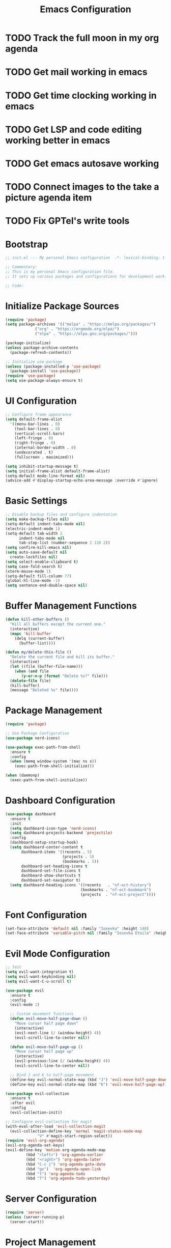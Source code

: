 #+TITLE: Emacs Configuration
#+PROPERTY: header-args:emacs-lisp :tangle init.el :results none

* TODO Track the full moon in my org agenda
:LOGBOOK:
CLOCK: [2025-03-02 Sun 19:34]--[2025-03-02 Sun 21:49] =>  2:15
:END:
* TODO Get mail working in emacs
* TODO Get time clocking working in emacs
* TODO Get LSP and code editing working better in emacs
* TODO Get emacs autosave working
* TODO Connect images to the take a picture agenda item 
* TODO Fix GPTel's write tools

* Bootstrap
#+begin_src emacs-lisp
  ;; init.el --- My personal Emacs configuration  -*- lexical-binding: t -*-

  ;; Commentary:
  ;; This is my personal Emacs configuration file.
  ;; It sets up various packages and configurations for development work.

  ;; Code:
#+end_src

* Initialize Package Sources
#+begin_src emacs-lisp
  (require 'package)
  (setq package-archives '(("melpa" . "https://melpa.org/packages/")
			   ("org" . "https://orgmode.org/elpa/")
			   ("elpa" . "https://elpa.gnu.org/packages/")))

  (package-initialize)
  (unless package-archive-contents
    (package-refresh-contents))

  ;; Initialize use-package
  (unless (package-installed-p 'use-package)
    (package-install 'use-package))
  (require 'use-package)
  (setq use-package-always-ensure t)
#+end_src

* UI Configuration

#+begin_src emacs-lisp
  ;; Configure frame appearance
  (setq default-frame-alist
	'((menu-bar-lines . 0)
	  (tool-bar-lines . 0)
	  (vertical-scroll-bars)
	  (left-fringe . 0)
	  (right-fringe . 0)
	  (internal-border-width . 0)
	  (undecorated . t)
	  (fullscreen . maximized)))

  (setq inhibit-startup-message t)
  (setq initial-frame-alist default-frame-alist)
  (setq-default mode-line-format nil)
  (advice-add #'display-startup-echo-area-message :override #'ignore)
#+end_src

* Basic Settings
#+begin_src emacs-lisp
  ;; Disable backup files and configure indentation
  (setq make-backup-files nil)
  (setq-default indent-tabs-mode nil)
  (electric-indent-mode 1)
  (setq-default tab-width 2
		indent-tabs-mode nil
		tab-stop-list (number-sequence 2 120 2))
  (setq confirm-kill-emacs nil)
  (setq auto-save-default nil
	create-lockfiles nil)
  (setq select-enable-clipboard t)
  (setq case-fold-search t)
  (xterm-mouse-mode 1)
  (setq-default fill-column 77)
  (global-hl-line-mode -1)
  (setq sentence-end-double-space nil)
#+end_src

* Buffer Management Functions
#+begin_src emacs-lisp
  (defun kill-other-buffers ()
    "Kill all buffers except the current one."
    (interactive)
    (mapc 'kill-buffer
	  (delq (current-buffer)
		(buffer-list))))

  (defun my/delete-this-file ()
    "Delete the current file and kill its buffer."
    (interactive)
    (let ((file (buffer-file-name)))
      (when (and file
		 (y-or-n-p (format "Delete %s?" file)))
	(delete-file file)
	(kill-buffer)
	(message "Deleted %s" file))))
#+end_src

* Package Management
#+begin_src emacs-lisp
  (require 'package)

  ;; Use Package Configuration
  (use-package nerd-icons)

  (use-package exec-path-from-shell
    :ensure t
    :config
    (when (memq window-system '(mac ns x))
      (exec-path-from-shell-initialize)))

  (when (daemonp)
    (exec-path-from-shell-initialize))
#+end_src

* Dashboard Configuration
#+begin_src emacs-lisp
  (use-package dashboard
    :ensure t
    :init
    (setq dashboard-icon-type 'nerd-icons)
    (setq dashboard-projects-backend 'projectile)
    :config
    (dashboard-setup-startup-hook)
    (setq dashboard-center-content t
         dashboard-items '((recents . 5)
                           (projects . 5)
                           (bookmarks . 5))
         dashboard-set-heading-icons t
         dashboard-set-file-icons t
         dashboard-show-shortcuts t
         dashboard-set-navigator t)
    (setq dashboard-heading-icons '((recents   . "nf-oct-history")
                                   (bookmarks . "nf-oct-bookmark")
                                   (projects  . "nf-oct-project"))))
#+end_src

* Font Configuration
#+begin_src emacs-lisp
  (set-face-attribute 'default nil :family "Iosevka" :height 140)
  (set-face-attribute 'variable-pitch nil :family "Iosevka Etoile" :height 100)
#+end_src

* Evil Mode Configuration
#+begin_src emacs-lisp
  ;; Test
  (setq evil-want-integration t)
  (setq evil-want-keybinding nil)
  (setq evil-want-C-u-scroll t)

  (use-package evil
    :ensure t
    :config
    (evil-mode 1)

    ;; Custom movement functions
    (defun evil-move-half-page-down ()
      "Move cursor half page down"
      (interactive)
      (evil-next-line (/ (window-height) 4))
      (evil-scroll-line-to-center nil))

    (defun evil-move-half-page-up ()
      "Move cursor half page up"
      (interactive)
      (evil-previous-line (/ (window-height) 4))
      (evil-scroll-line-to-center nil))

    ;; Bind J and K to half-page movement
    (define-key evil-normal-state-map (kbd "J") 'evil-move-half-page-down)
    (define-key evil-normal-state-map (kbd "K") 'evil-move-half-page-up))

  (use-package evil-collection
    :ensure t
    :after evil
    :config
    (evil-collection-init))

  ;; Configure evil-collection for magit
  (with-eval-after-load 'evil-collection-magit
    (evil-collection-define-key 'normal 'magit-status-mode-map
				"V" #'magit-start-region-select))
  (require 'evil-org-agenda)
  (evil-org-agenda-set-keys)
  (evil-define-key 'motion org-agenda-mode-map
		   (kbd "<left>") 'org-agenda-earlier
		   (kbd "<right>") 'org-agenda-later
		   (kbd "C-c j") 'org-agenda-goto-date
		   (kbd "gx")  'org-agenda-open-link
		   (kbd "t") 'org-agenda-todo
		   (kbd "T") 'org-agenda-todo-yesterday)
#+end_src

* Server Configuration
#+begin_src emacs-lisp
  (require 'server)
  (unless (server-running-p)
    (server-start))
#+end_src

* Project Management
#+begin_src emacs-lisp
  (use-package projectile
    :ensure t
    :config
    (projectile-mode +1)
    (define-key projectile-command-map (kbd "d") 'projectile-find-file-in-directory)
    ;; Specify known projects
    (setq projectile-known-projects
	  (mapcar 'expand-file-name
		  '("~/notes"
		    "~/nix"
		    "~/bitwarden/clients"
		    "~/bitwarden/server"
		    "~/bitwarden/sdk"
		    "~/bitwarden/sdk-internal"
		    "~/bitwarden/wg-open-source-at-bitwarden"
		    "~/bitwarden/contributing-docs"
		    "~/code"
		    "~/d"
		    "~/binwarden"
		    "~/recipes")))
    ;; Disable auto-discovery
    (setq projectile-auto-discover nil)
    ;; Save the project list immediately
    (projectile-save-known-projects)
    :bind-keymap
    ("C-c p" . projectile-command-map))
#+end_src

* Completion Framework
#+begin_src emacs-lisp
  (use-package vertico
    :ensure t
    :init
    (vertico-mode))

  (use-package orderless
    :ensure t
    :custom
    (completion-styles '(orderless basic))
    (completion-category-overrides '((file (styles . (partial-completion))))))

  (use-package marginalia
    :ensure t
    :init
    (marginalia-mode))

  (use-package consult
    :ensure t
    :bind
    (("C-s" . consult-line)
     ("C-c b" . consult-buffer)
     ("C-c f" . consult-find)
     ("C-c r" . consult-ripgrep)))

  ;; Custom find-from-here function
  (defun find-from-here ()
    "Find files from current buffer's directory."
    (interactive)
    (when buffer-file-name
      (consult-find (file-name-directory buffer-file-name))))

  (global-set-key (kbd "C-c d") 'find-from-here)
#+end_src

* Tree-sitter Configuration
#+begin_src emacs-lisp
  (use-package treesit-auto
    :ensure t
    :config
    (global-treesit-auto-mode)
    (setq treesit-auto-install 'prompt)
    (setq treesit-auto-langs '(typescript javascript tsx jsx)))

(use-package typescript-ts-mode
    :ensure t
    :mode (("\\.ts\\'" . typescript-ts-mode)
           ("\\.tsx\\'" . tsx-ts-mode))
    :init
    (add-to-list 'major-mode-remap-alist '(typescript-mode . typescript-ts-mode))
    (add-to-list 'major-mode-remap-alist '(tsx-mode . tsx-ts-mode)))

;; Ensure typescript grammar is installed
(unless (treesit-language-available-p 'typescript)
  (treesit-install-language-grammar 'typescript))
#+end_src

* LSP Configuration
#+begin_src emacs-lisp
  (use-package lsp-mode
    :ensure t
    :hook ((typescript-ts-mode . lsp)
           (tsx-ts-mode . lsp)
	   (typescript-mode . lsp)
	   (csharp-mode . lsp)
	   (rust-mode . lsp)
	   (nix-mode . lsp)
	   (json-mode . lsp)
	   (sql-mode . lsp)
	   (lua-mode . lsp))
    :commands lsp
    :config
    ;;(setq lsp-nix-nixd-server-path "nixd")
    ;;(setq lsp-enabled-clients '(nixd-lsp))
    (setq lsp-auto-guess-root t)
    (setq lsp-enable-symbol-highlighting t)
    (setq lsp-enable-on-type-formatting t)
    (setq lsp-modeline-code-actions-enable t)
    (setq lsp-modeline-diagnostics-enable t)
    (setq lsp-diagnostics-provider :flycheck)
    (setq lsp-ui-doc-enable t)
    (setq lsp-ui-doc-show-with-cursor t)
    (add-to-list 'lsp-disabled-clients 'copilot-ls)
    (add-to-list 'lsp-file-watch-ignored-directories "[/\\\\]\\chats\\'")
    (setq lsp-headerline-breadcrumb-enable nil)
    (setq lsp-headerline-breadcrumb-mode nil)
    (lsp-enable-which-key-integration t))

  (use-package lsp-ui
    :ensure t
    :commands lsp-ui-mode)

  ;; Company mode for completions
  (use-package company
    :ensure t
    :config
    (setq company-minimum-prefix-length 1
	  company-idle-delay 0.0))

  ;; Add flycheck configuration
  (use-package flycheck
    :ensure t
    :init
    (global-flycheck-mode))
#+end_src

* Magit and Forge Configuration
#+begin_src emacs-lisp
  (defun magit-status-project ()
    "Switch project and open magit."
    (interactive)
    (let ((projectile-switch-project-action 'magit-status))
      (projectile-switch-project)))

  (global-set-key (kbd "C-c m") 'magit-status-project)

  (use-package forge
    :ensure t
    :after magit
    :config
    ;; Configure GitHub authentication
    (setq auth-sources '("~/.authinfo"))
    ;; Optionally set the number of items to fetch
    (setq forge-topic-list-limit '(60 . 0)))
#+end_src

* Basic Settings and Markdown Configuration
#+begin_src emacs-lisp
  ;; Basic settings
  (setq notes-directory "~/notes")
  (setq markdown-command "pandoc")

  ;; Markdown configuration
  (use-package markdown-mode
    :ensure t
    :mode (("\\.md\\'" . markdown-mode)
	   ("\\.markdown\\'" . markdown-mode)))
#+end_src

* Org Mode Configuration 
#+begin_src emacs-lisp
  ;; Basic org settings
  (use-package org
    :ensure t
    :bind
    (("C-c a" . org-agenda)
     ("C-c h" . consult-org-heading)
     ("C-c c" . org-capture))
    :config
    (setq org-directory "~/notes")
    (setq org-startup-truncated nil)
    (setq org-agenda-files (list org-directory))
    (setq org-log-done 'time)
    (setq org-log-into-drawer t)
    (setq org-startup-folded 'overview)
    (setq org-clock-persist 'history
    org-export-backends '(html icalendar latex man md org)
    org-clock-idle-time 15
    org-clock-persist-file "~/notes/clock.el"
    org-clock-auto-clock-resolution 'when-no-clock-is-running
    org-clock-report-include-clocking-task t
    org-clock-into-drawer t)
    (org-clock-persistence-insinuate))

  (org-babel-do-load-languages
   'org-babel-load-languages
   '((emacs-lisp . t)
     (shell . t)
     (org . t)
     ))

  (setq org-babel-sh-command "bash -l -c")

  ;; Allow evaluation of code blocks without confirmation for safe languages
  (defun my/org-confirm-babel-evaluate (lang body)
    (not (member lang '("emacs-lisp" "shell"))))
  ;;(setq org-confirm-babel-evaluate 'my/org-confirm-babel-evaluate)
  (setq org-confirm-babel-evaluate nil)

  ;; Ensure pretty fontification of source blocks
  (setq org-src-fontify-natively t)
  (define-key org-mode-map (kbd "RET") 'newline)

  ;; These bindings just emulate the defaults instead of doing a bunch of weird org specific stuff.
  (evil-define-key 'insert org-mode-map (kbd "RET") 'newline)
  (evil-define-key 'insert org-mode-map (kbd "TAB") 'tab-to-tab-stop)
  (defun my-org-evil-open-below ()
   "Open line below preserving org structure but preventing reformatting."
   (interactive)
   ;; Use evil's basic open behavior
   (evil-open-below 1)
   ;; Exit insert state then re-enter to avoid auto-formatting
   (evil-normal-state)
   (evil-insert-state))

  (evil-define-key 'normal org-mode-map "o" 'my-org-evil-open-below)

  ;;(require 'ob-async) ;; Allow for asyncround running of babel blocks
#+end_src

* Org To Jira
#+begin_src emacs-lisp :tangle no
(use-package ox-jira
  :ensure t
  :after org)
#+end_src
* Org Capture Templates and Functions
#+begin_src emacs-lisp
  (setq org-capture-templates
        '(("i" "Inbox" entry
           (file "~/notes/inbox.org")
           "* TODO %^{Title}\nSCHEDULED: %t\n%?")))
#+end_src

* Date Tracking Functions

I'm not using these right now, but might revist in the future.

#+begin_src emacs-lisp :tangle no
  ;; Date tracking functions
  (defun my/org-set-completed-date ()
    (when (equal "Done" (org-entry-get nil "STATUS"))
      (org-entry-put nil "COMPLETED"
		     (format-time-string "[%Y-%m-%d %a]"))))

  (defun my/org-set-started-date ()
    (when (equal "In-Progress" (org-entry-get nil "STATUS"))
      (org-entry-put nil "STARTED"
		     (format-time-string "[%Y-%m-%d %a]"))))

  (add-hook 'org-property-changed-functions
	    (lambda (property value)
	      (when (equal property "STATUS")
		(my/org-set-completed-date)
		(my/org-set-started-date))))
#+end_src

* Conversion Functions
#+begin_src emacs-lisp
  (defun convert-to-org ()
    "Convert current markdown buffer to org format."
    (interactive)
    (let* ((md-file (buffer-file-name))
	   (org-file (concat (file-name-sans-extension md-file) ".org")))
      (when (and md-file (file-exists-p md-file))
	(call-process "pandoc" nil nil nil
		      "-f" "markdown"
		      "-t" "org"
		      md-file
		      "-o" org-file)
	(find-file org-file))))

  (defun convert-to-markdown ()
    "Convert current org buffer to markdown format."
    (interactive)
    (let* ((org-file (buffer-file-name))
	   (md-file (concat (file-name-sans-extension org-file) ".md")))
      (when (and org-file (file-exists-p org-file))
	(call-process "pandoc" nil nil nil
		      "-f" "org"
		      "-t" "markdown"
		      org-file
		      "-o" md-file)
	(find-file md-file))))

  (with-eval-after-load 'markdown-mode
    (define-key markdown-mode-map (kbd "C-c C-o") 'convert-to-org))

  (with-eval-after-load 'org
    (define-key org-mode-map (kbd "C-c C-m") 'convert-to-markdown))

  (defun my/move-to-custom-id-file ()
    "Move selected org item to a new file named after its CUSTOM_ID property."
    (interactive)
    (save-excursion
      (let* ((region-content (buffer-substring (region-beginning) (region-end)))
	     (custom-id (save-excursion
			  (goto-char (region-beginning))
			  (org-entry-get nil "CUSTOM_ID"))))
	(if custom-id
	    (let ((new-file (concat "~/notes/" custom-id ".org")))
	      (with-temp-file new-file
		(insert "#+TITLE: " custom-id "\n\n")
		(insert region-content))
	      (delete-region (region-beginning) (region-end))
	      (insert (format "[[file:%s][%s]]\n" new-file custom-id))
	      (message "Moved to %s" new-file))
	  (message "No CUSTOM_ID property found!")))))
#+end_src

* Agenda Configuration
#+begin_src emacs-lisp
  (setq org-agenda-block-separator nil)
  (setq org-agenda-window-setup 'only-window)
  (setq org-agenda-timegrid-use-ampm t)
  (setq org-agenda-time-leading-zero t)
  (setq org-agenda-todo-keyword-format "%s")
  (setq org-agenda-include-diary t)
  (setq org-refile-targets '((nil :maxlevel . 8)
			     (org-agenda-files :maxlevel . 2)))
  
  ;; Allow creating new nodes (including new files) when refiling
  (setq org-refile-allow-creating-parent-nodes 'confirm)
  
  ;; Use the full outline paths for refile targets
  (setq org-refile-use-outline-path 'file)
  
  ;; Completes in steps so you can select a heading after selecting the file
  (setq org-outline-path-complete-in-steps t)

  (require 'diary-lib)

  (use-package org-super-agenda
    :after org-agenda
    :config
    (setq org-super-agenda-header-map nil)  
    (setq org-super-agenda-header-properties nil)
    (org-super-agenda-mode))

  (setq warning-suppress-types '((org-element)))

  (setq org-agenda-custom-commands
	'(("d" "daily dashboard"
	   ((agenda "Schedule and Habits"
		    ((org-agenda-span 'day)
		     (org-agenda-sorting-strategy '((agenda time-up todo-state-down alpha-up)))
		     (org-agenda-overriding-header "")
		     (org-super-agenda-groups
		      '(
			(:name "Happening today" 
			       :and(:scheduled nil :deadline nil :not(:time-grid t)))
			(:name "Today's Schedule"
			       :time-grid t)
			(:name "Overdue" :deadline past)
			(:name "Due Today" :deadline today)
			(:name "High Priority" :priority "A")
			(:name "Inbox" :category "inbox")
			(:name "Logs" :category "log")
			(:name "Due Soon" :deadline future)
			(:name "Code Reviews" :category "code review")
			(:name "Active Epics" :category "epic")
			(:name "Family Stuff" :category "family")
			(:name "Holidays" :category "holiday")
			(:name "The Garden" :category "the-garden")
			(:name "Re: Me" :category "me")
			(:name "Re: Emily" :category "emily")
			(:name "Re: Lincoln" :category "lincoln")
			(:name "Re: Nora" :category "nora")
			(:name "Re: Fern" :category "fern")
			(:name "Re: Harry" :category "harry")
			(:name "AM Habits" :category "personal habits am")
			(:name "Midday Habits" :category "personal habits midday")
			(:name "PM Habits" :category "personal habits pm")
			(:name "Any Time Habits" :category "personal habits any time")
			(:name "Work Habits" :category "work habits")
			(:auto-category t)
			))))))))

  (setq org-agenda-time-grid-use-ampm t)
  (setq org-agenda-with-times t)
  (setq org-agenda-time-format "%I:%M%p")
  (setq org-agenda-prefix-format
	'((agenda . " ○ %t ")
	  (tags   . "○ ")
	  (todo   . "○ ")))
#+end_src

* Org Face Customizations
#+begin_src emacs-lisp
  ;; Face customizations for org mode
  (custom-set-faces
   '(org-document-info-keyword ((t (:height 1.0))))
   '(org-document-title ((t (:height 140))))
   '(org-level-1 ((t (:height 140))))
   '(org-level-2 ((t (:height 140))))
   '(org-level-3 ((t (:height 140))))
   '(org-level-4 ((t (:height 140))))
   '(org-level-5 ((t (:height 140))))
   '(org-level-6 ((t (:height 140))))
   '(org-level-7 ((t (:height 140))))
   '(org-level-8 ((t (:height 140))))
   '(org-modern-label ((t (:height 140))))
   '(org-modern-statistics ((t (:height 140))))
   '(org-modern-tag ((t (:height 140))))
   '(org-drawer ((t (:height 140))))
   '(org-drawer-content ((t (:height 140))))
   '(variable-pitch-text ((t (:height 140))))
   '(variable-pitch ((t (:height 140))))
   '(org-property-value ((t (:height 140))))
   '(org-special-keyword ((t (:height 140)))))
#+end_src

* GitHub Integration
#+begin_src emacs-lisp
  (require 'ghub)

  (defvar my/github-pr-file "~/notes/code-reviews.org"
    "File to store GitHub PR todos.")

  (defvar my/github-pr-queries
    '(("Involved PRs" . "is:open is:pr involves:addisonbeck -author:addisonbeck")))

  (defun my/pr-exists-p (url)
    "Check if PR with URL already exists in the org file."
    (message "Checking for existing PR: %s" url)
    (when (file-exists-p my/github-pr-file)
      (message "File exists, checking content")
      (with-temp-buffer
	(insert-file-contents my/github-pr-file)
	(message "File contents loaded")
	;; Instead of using buffer positions, just check if the string exists
	(string-match-p (regexp-quote url) (buffer-string)))))

  (defun my/fetch-github-prs ()
    "Fetch PRs and create new org entries if they don't exist."
    (interactive)
    (message "Starting PR fetch")
    (let ((buf (find-file-noselect my/github-pr-file)))
      (message "Buffer created: %S" buf)
      (with-current-buffer buf
	(message "In buffer")
	(org-mode)
	(message "Org mode enabled")
	(let ((max-point (point-max)))
	  (message "Max point: %S" max-point)
	  (goto-char max-point)
	  (message "Moved to end of buffer")
	  (dolist (query-pair my/github-pr-queries)
	    (let* ((section-name (car query-pair))
		   (query (cdr query-pair)))
	      (message "Processing query: %s" section-name)
	      (let ((response (ghub-graphql
			       "query($query: String!) {
					      search(query: $query, type: ISSUE, first: 100) {
						nodes {
						  ... on PullRequest {
						    title
						    url
						    repository {
						      nameWithOwner
						    }
						    author {
						      login
						    }
						    updatedAt
						    state
						  }
						}
					      }
					    }"
			       `((query . ,query)))))
		(message "Got GraphQL response")
		(when-let ((prs (alist-get 'nodes (alist-get 'search (alist-get 'data response)))))
		  (message "Found %d PRs" (length prs))
		  (dolist (pr prs)
		    (message "Processing PR: %S" pr)
		    (let-alist pr
		      (message "Checking if PR exists: %s" .url)
		      (let ((exists-result (my/pr-exists-p .url)))
			(message "PR exists check returned: %S" exists-result)
			(unless exists-result
			  (message "PR doesn't exist, inserting")
			  (let ((insert-point (point)))
			    (message "Current point before insert: %S" insert-point)
			    (insert (format "* TODO %s\nSCHEDULED: <%s>\n:PROPERTIES:\n:PR_URL: %s\n:REPO: %s\n:AUTHOR: %s\n:END:\n"
					    .title
					    (format-time-string "%Y-%m-%d")
					    .url
					    .repository.nameWithOwner
					    .author.login))
			    (message "Insert completed"))))))))))))
      (message "Saving buffer")
      (save-buffer)
      (message "PR fetch completed")))

  (global-set-key (kbd "C-c g p") #'my/fetch-github-prs)

  (defun remove-duplicate-org-entries ()
    (interactive)
    (let ((seen-urls (make-hash-table :test 'equal)))
      (org-map-entries
       (lambda ()
	 (let ((pr-url (org-entry-get nil "PR_URL")))
	   (if (and pr-url (gethash pr-url seen-urls))
	       (org-cut-subtree)
	     (when pr-url
	       (puthash pr-url t seen-urls))))))))
#+end_src

* Which Key Configuration
#+begin_src emacs-lisp
  (use-package which-key
    :ensure t
    :config
    (which-key-mode)
    (setq which-key-idle-delay 0.3
	  which-key-prefix-prefix "→"
	  which-key-sort-order 'which-key-key-order-alpha
	  which-key-side-window-location 'bottom
	  which-key-side-window-max-height 0.25))
#+end_src

* Theme Configuration
#+begin_src emacs-lisp
    (use-package gruvbox-theme
      :ensure t
      :config
      (load-theme 'gruvbox-dark-hard t))

  (custom-set-faces
   `(org-warning ((t (:foreground ,(if (eq 'dark (frame-parameter nil 'background-mode))
                                      "#83a598"  ; gruvbox-dark blue
                                    "#076678")  ; gruvbox-light blue
                             ))))
   '(org-agenda-deadline-face ((t (:inherit org-warning :foreground nil :background nil :weight bold))))
   '(org-upcoming-deadline ((t (:inherit org-warning :foreground nil :background nil :weight bold))))
   '(org-scheduled-previously ((t (:inherit org-warning :foreground nil :background nil :weight normal))))
   )
#+end_src

* Elfeed Configuration
#+begin_src emacs-lisp
  (use-package elfeed
    :ensure t
    :bind
    ("C-x w" . elfeed)
    :config
    (evil-define-key 'normal elfeed-search-mode-map
		     (kbd "r") 'elfeed-search-untag-all-unread
		     (kbd "u") 'elfeed-search-tag-all-unread
		     (kbd "RET") 'elfeed-search-show-entry
		     (kbd "q") 'quit-window
		     (kbd "g") 'elfeed-update
		     (kbd "G") 'elfeed-search-update--force)

    (evil-define-key 'normal elfeed-show-mode-map
		     (kbd "r") 'elfeed-show-untag-unread
		     (kbd "u") 'elfeed-show-tag-unread
		     (kbd "q") 'quit-window
		     (kbd "n") 'elfeed-show-next
		     (kbd "p") 'elfeed-show-prev
		     (kbd "b") 'elfeed-show-visit)

    (setq elfeed-search-filter "+unread or +starred")
    (setq elfeed-sort-order 'descending))

  (use-package elfeed-protocol
    :ensure t
    :after elfeed
    :custom
    (elfeed-use-curl t)
    (elfeed-protocol-enabled-protocols '(fever))
    (setq elfeed-protocol-log-trace t)
    (elfeed-protocol-fever-update-unread-only t)
    (elfeed-protocol-fever-fetch-category-as-tag t)
    (elfeed-protocol-feeds '(("fever+https://me@rss.addisonbeck.dev"
			      :api-url "https://rss.addisonbeck.dev/api/fever.php"
			      :use-authinfo t)))
    (elfeed-protocol-enabled-protocols '(fever))
    :config
    (elfeed-protocol-enable))

  (defun my/elfeed-reset ()
    "Reset elfeed database and update."
    (interactive)
    (when (yes-or-no-p "Really reset elfeed database? ")
      (let ((db (expand-file-name "~/.elfeed/index"))
	    (data (expand-file-name "~/.elfeed/data")))
	(message "Checking paths: index=%s data=%s" db data)

	;; Try to close elfeed first
	(elfeed-db-unload)
	(message "Database unloaded")

	;; Delete files with error checking
	(condition-case err
	    (progn
	      (when (file-exists-p db)
		(delete-file db)
		(message "Deleted index file"))
	      (when (file-exists-p data)
		(delete-directory data t)
		(message "Deleted data directory")))
	  (error (message "Error during deletion: %s" err)))

	;; Restart elfeed
	(elfeed)
	(elfeed-search-update--force)
	(message "Reset complete"))))
#+end_src

* GPTel Configuration
#+begin_src emacs-lisp
    (use-package gptel
      :ensure t
      :config
      ;; Enable debug logging
      (setq gptel-log-level 'debug)

      ;; Use org-mode for gptel buffers
      (setq gptel-default-mode 'org-mode)
      ;; Enable branching conversations in org-mode
      (setq gptel-org-branching-context t)

      ;; Update prompt/response prefixes for org-mode to be compatible with branching conversations
      (setf (alist-get 'org-mode gptel-prompt-prefix-alist) "@user\n")
      (setf (alist-get 'org-mode gptel-response-prefix-alist) "@assistant\n")

      ;; Token access for GitHub Copilot
      (defvar gptel-github-api-key
        (lambda ()
  	(when-let ((auth (car (auth-source-search
  			       :host "github.copilot"
  			       :require '(:secret)))))
  	  (let ((token (plist-get auth :secret)))
  	    (if (functionp token)
  		(funcall token)
  	      token)))))

      (defun gptel-copilot--exchange-token ()
        (let* ((github-token (if (functionp gptel-github-api-key)
  			       (funcall gptel-github-api-key)
  			     gptel-github-api-key))
  	     (url-request-method "GET")
  	     (url-request-extra-headers
  	      `(("Authorization" . ,(format "Bearer %s" github-token))
  		("Accept" . "application/json")))
  	     response-buffer token-str)
  	(setq response-buffer
  	      (url-retrieve-synchronously
  	       "https://api.github.com/copilot_internal/v2/token"
  	       t nil 30))
  	(when response-buffer
  	  (with-current-buffer response-buffer
  	    (goto-char (point-min))
  	    (when (re-search-forward "^$" nil t)
  	      (forward-char)
  	      (condition-case nil
  		  (let ((json-response (json-read)))
  		    (setq token-str (cdr (assoc 'token json-response))))
  		(error nil)))
  	    (kill-buffer response-buffer)))
  	token-str))

      ;; Store the exchanged token
      (defvar gptel-copilot--exchanged-token nil)
      (setq gptel-copilot--exchanged-token (gptel-copilot--exchange-token))

      ;; Update gptel-api-key to use the exchanged token
      (setq gptel-api-key
  	  (lambda ()
  	    (or gptel-copilot--exchanged-token
  		(setq gptel-copilot--exchanged-token
  		      (gptel-copilot--exchange-token)))))

      ;; Advice to include full path in message
      (defun gptel--insert-at-beginning-with-path (initial-point)
        "Include full path when showing buffer contents."
        (let ((full-path (buffer-file-name)))
  	(goto-char initial-point)
  	(insert
  	 (format "In file %s:\n\n"
  		 (if full-path
  		     (expand-file-name full-path)
  		   (buffer-name))))))

      (advice-add 'gptel--insert-at-beginning :override #'gptel--insert-at-beginning-with-path)

      ;; Create custom backend for GitHub Copilot
      (setq gptel-copilot-backend
  	  (gptel-make-openai
  	   "github-copilot"
  	   :host "api.githubcopilot.com/"
  	   :endpoint "chat/completions"
  	   :key 'gptel-api-key
  	   :stream t
  	   :models '((gpt-4o-2024-08-06 :name "gpt-4o-2024-08-06")
  		     (claude-3.5-sonnet :name "claude-3.5-sonnet")
  		     (claude-3.7-sonnet :name "claude-3.7-sonnet")
  		     (claude-3.7-sonnet-thought :name "claude-3.7-sonnet-thought")
  		     (o1-2024-12-17 :name "o1-2024-12-17")
  		     (o1-mini-2024-09-12 :name "o1-mini-2024-09-12"))
  	   :header (lambda ()
  		     `(("Authorization" . ,(format "Bearer %s" (funcall gptel-api-key)))
  		       ("Content-Type" . "application/json")
  		       ("Accept" . "application/json")
  		       ("Copilot-Integration-Id" . "vscode-chat")
  		       ("editor-version" . "vscode/1.84.2")
  		       ("editor-plugin-version" . "1.138.0")
  		       ("user-agent" . "GithubCopilot/1.138.0")))))

      (advice-add 'gptel--url-parse-response :around
  		(lambda (orig-fun backend proc-info)
  		  (let ((result (funcall orig-fun backend proc-info)))
  		    (when (and (stringp (cadr result))
  			       (string-match-p "HTTP/2 401" (cadr result)))
  		      (message "Token expired, refreshing and retrying...")
  		      (setq gptel-copilot--exchanged-token nil)
  		      ;; Get new token
  		      (funcall gptel-api-key)
  		      ;; Retry the request
  		      (let ((request-data (plist-get proc-info :request-data)))
  			(when request-data
  			  (gptel-request request-data))))
  		    result)))

      (defun test-gptel-token-refresh ()
        "Test gptel token refresh logic."
        (interactive)
        (message "=== Starting Token Test ===")
        (message "Current token (first 50 chars): %s..."
  	       (substring gptel-copilot--exchanged-token 0 50))
        ;; Force token refresh by setting to nil
        (setq gptel-copilot--exchanged-token nil)
        ;;(message "Cleared token, making request...")
        ;; Make request that should trigger token refresh
        ;;(gptel-request
         ;;"Test message"
         ;;:callback (lambda (response info)
  		   ;;(message "=== Request completed ===")
  		   ;;(message "New token (first 50 chars): %s..."
  			    ;;(substring gptel-copilot--exchanged-token 0 50))
  		   ;;(message "Response status: %s" (plist-get info :status))
  		   ;;(message "Got response: %s" response)))
        )

      (defun get-anthropic-api-key ()
        (when-let ((auth (car (auth-source-search
  			     :host "api.anthropic.com"
  			     :require '(:secret)))))
  	(let ((token (plist-get auth :secret)))
  	  (if (functionp token)
  	      (funcall token)
  	    token))))

      (gptel-make-anthropic "Claude"          
  			  :stream t                             
  			  :key #'get-anthropic-api-key)

      ;;(gptel-make-anthropic "claude" 
      ;;:key #'get-anthropic-api-key
      ;;:stream t
      ;;:models '(claude-3-7-sonnet-20250219)
      ;;:header (lambda () (when-let* ((key (gptel--get-api-key)))
      ;;`(("x-api-key" . ,key)
      ;;("anthropic-version" . "2023-06-01")
      ;;("anthropic-beta" . "pdfs-2024-09-25")
      ;;("anthropic-beta" . "output-128k-2025-02-19")
      ;;("anthropic-beta" . "prompt-caching-2024-07-31"))))
      ;;:request-params '(:max_tokens 4096))

      ;;(gptel-make-anthropic "claude-thinking" 
      ;;:key #'get-anthropic-api-key
      ;;:stream t
      ;;:models '(claude-3-7-sonnet-20250219)
      ;;:header (lambda () (when-let* ((key (gptel--get-api-key)))
      ;;`(("x-api-key" . ,key)
      ;;("anthropic-version" . "2023-06-01")
      ;;("anthropic-beta" . "pdfs-2024-09-25")
      ;;("anthropic-beta" . "output-128k-2025-02-19")
      ;;("anthropic-beta" . "prompt-caching-2024-07-31"))))
      ;;:request-params '(:thinking (:type "enabled" :budget_tokens 2048)
      ;;:max_tokens 4096))

      (setq gptel-backend gptel-copilot-backend
  	  ;;gptel-model 'gpt-4o-2024-08-06
  	  gptel-model 'claude-3.7-sonnet
  	  gptel-auto-save-directory "~/chats"
  	  gptel--mark-prompts-and-responses nil
  	  gptel-auto-save-buffers t
  	  gptel-prompt-prefix
  	  "You are an Emacs-integrated assistant for a Bitwarden software engineer.
  		    Be direct about uncertainties. Display files in org blocks with paths."
  	  gptel-default-mode 'org-mode))
#+end_src

* GPTel Context Management

These are helper functions and automations for being efficient with tokens in GPTel.

This doesn't work

#+begin_src emacs-lisp
  ;; Context minification function for GPTel
  (defun my/gptel-minify-context ()
    "Minify the current gptel chat buffer context to reduce tokens."
    (interactive)
    (when (derived-mode-p 'gptel-mode)
      (let ((inhibit-read-only t)
	    (modified (buffer-modified-p)))
	(save-excursion
	  ;; Remove excess blank lines
	  (goto-char (point-min))
	  (while (re-search-forward "\n\n\n+" nil t)
	    (replace-match "\n\n"))

	  ;; Collapse code blocks to show minimal context
	  (goto-char (point-min))
	  (while (re-search-forward "```\\([^`\n]*\\)\n\\([^`]*?\\)\n```" nil t)
	    (let* ((lang (match-string 1))
		   (code (match-string 2))
		   (lines (split-string code "\n"))
		   (total-lines (length lines))
		   (preview-lines 3)
		   (minified-code
		    (if (> total-lines (* 2 preview-lines))
			(concat
			 (string-join (seq-take lines preview-lines) "\n")
			 "\n... "
			 (number-to-string (- total-lines (* 2 preview-lines)))
			 " lines collapsed ...\n"
			 (string-join (seq-take-last preview-lines lines) "\n"))
		      code)))
	      (replace-match (format "```%s\n%s\n```" lang minified-code))))

	  ;; Optionally truncate very long responses
	  (goto-char (point-min))
	  (while (re-search-forward "^Assistant: \\([^\n]*\\(?:\n[^\n]+\\)*\\)" nil t)
	    (let* ((response (match-string 1))
		   (lines (split-string response "\n"))
		   (max-lines 20))
	      (when (> (length lines) max-lines)
		(let ((truncated-response
		       (concat
			(string-join (seq-take lines (/ max-lines 2)) "\n")
			"\n... "
			(number-to-string (- (length lines) max-lines))
			" lines summarized ...\n"
			(string-join (seq-take-last (/ max-lines 2) lines) "\n"))))
		  (replace-match (concat "Assistant: " truncated-response))))))

	  ;; Remove trailing whitespace
	  (delete-trailing-whitespace))

	;; Restore modification state
	(set-buffer-modified-p modified))

      ;; Provide feedback on reduction
      (message "Context minified. Use M-x revert-buffer to restore if needed.")))

  ;; Bind minification function in gptel-mode
  (define-key gptel-mode-map (kbd "C-c C-m") #'my/gptel-minify-context)
#+end_src

* GPTel Tools

This section defines agenic tools capabilities for gptel. It's my answer to the "stdlib for LLMs" idea.

Some notes:

1. All tools _must_ have an arguement. This can be just a dummy arguement like `read_gptel_tools_section`.

** General Tools Setup
This block contains helper functions and variables used by multiple tools. These are not tools themselves but support the tool infrastructure.

#+begin_src emacs-lisp
  (setq gptel-use-tools t
	gptel-tools nil)  

  (defun register-gptel-tool (tool-name)
    "Register a tool with gptel by its NAME."
    (add-to-list 'gptel-tools (gptel-get-tool tool-name)))


  (defvar my/file-bookmarks
    '(("emacs config" . (:path "~/nix/system/with/user/with/program/emacs.org"
			       :description "My literate org based emacs configuration"))
      ("inbox" . (:path "~/notes/inbox.org"
			:description "My inbox for my TODOs and notes"))
      ))
#+end_src

** Read File

This tool hooks in to my file reading function and bookmarks list to enable LLMs to edit specific files at will and all files behind a warning.

#+begin_src emacs-lisp
  (defun my/read-file (file-id)
    "Read complete contents of a file.
	  FILE-ID can be a bookmark name or full path."
    (let* ((bookmark (alist-get file-id my/file-bookmarks nil nil #'equal))
	   (file-path (expand-file-name
		       (if bookmark 
			   (plist-get bookmark :path)
			 file-id))))
      (with-temp-buffer
	(insert-file-contents file-path)
	(buffer-substring-no-properties (point-min) (point-max)))))

  (gptel-make-tool
   :name "read_file"
   :function #'my/read-file
   :description "Read a file's complete contents"
   :args '((:name "file-id"
		  :type string
		  :description "can be a full path or one of the following bookmarks:
	      - 'emacs config' for my emacs configuration
	      - 'inbox' for my org mode inbox file")
	   ))
  (register-gptel-tool "read_file")
#+end_src

** Write File

This tool hooks in to my file  writing function and bookmarks list to enable LLMs to edit specific files at will and all files behind a warning.

#+begin_src emacs-lisp
  (defun my/parse-search-replace-blocks (content)
    "Extract list of changes from content with search/replace blocks."
    (with-temp-buffer
      (insert content)
      (let (changes)
	(goto-char (point-min))
	(while (re-search-forward "<<<<<<< SEARCH\n\\([^=]*?\\)\n=======\n\\([^>]*?\\)\n>>>>>>> REPLACE" nil t)
	  (push (list :search (match-string 1)
		      :replace (match-string 2))
		changes))
	(nreverse changes))))

  (defun my/apply-changes (original-content changes)
    "Apply changes specified in search/replace block format to ORIGINAL-CONTENT."
    (with-temp-buffer
      (insert original-content)
      (dolist (change changes)
	(let ((search (plist-get change :search))
	      (replace (plist-get change :replace)))
	  (goto-char (point-min))
	  (while (search-forward search nil t)
	    (replace-match replace t t))))
      (buffer-string)))

  (defun my/write-file (file-id content)
    "Write file with changes in search/replace block format.
	    FILE-ID can be a bookmark name or full path.
	    CONTENT must contain search/replace blocks showing what to change."
    (let* ((bookmark (alist-get file-id my/file-bookmarks nil nil #'equal))
	   (file-path (expand-file-name
		       (if bookmark 
			   (plist-get bookmark :path)
			 file-id)))
	   (original (my/read-file file-id))
	   (changes (my/parse-search-replace-blocks content))
	   (new-content (my/apply-changes original changes)))
      ;; Check if content is unchanged
      (when (string= original new-content)
	(error "No changes detected - the diff would be empty"))
      ;; Validate content preservation
      (when (< (length new-content) (* 0.95 (length original)))
	(error "Error: New content is significantly smaller than original"))
      ;; Show git-style diff and confirm
      (let* ((temp-orig (make-temp-file "gptel-orig-"))
	     (temp-new (make-temp-file "gptel-new-"))
	     (diff-buffer (get-buffer-create "*File Changes Preview*"))
	     (confirm-changes nil))
	;; Write both versions to temp files
	(write-region original nil temp-orig)
	(write-region new-content nil temp-new)
	;; Generate and display diff
	(with-current-buffer diff-buffer
	  (erase-buffer)
	  (insert "Proposed changes to " file-path ":\n\n")
	  (call-process "git" nil t nil "diff" "--no-index" "--color=never" temp-orig temp-new)
	  ;; Enable diff-mode for syntax highlighting
	  (diff-mode)
	  (goto-char (point-min))
	  (display-buffer diff-buffer)
	  (setq confirm-changes (yes-or-no-p "Apply these changes? ")))
	;; Cleanup
	(delete-file temp-orig)
	(delete-file temp-new)
	(kill-buffer diff-buffer)
	(if confirm-changes
	    (progn
	      (write-region new-content nil file-path)
	      (format "Updated %s" file-path))
	  (format "Changes cancelled by user. Seek feedback before trying again!")))))

  (gptel-make-tool
   :name "write_file"
   :function #'my/write-file
   :description "Modify specific sections of a file while preserving all other content.

	  IMPORTANT: Always use read_file first to understand the current content and structure! 

	  The CONTENT arguement _must_ adhere to this format with SEARCH and REPLACE blocks:

	  <<<<<<< SEARCH
	  {text to find and replace}
	  =======
	  {new text to insert}
	  >>>>>>> REPLACE

	  - You can include multiple search/replace blocks to make multiple changes.
	  - The search text must match exactly what is in the file.
	  - If a failure occurs do not try again without asking me first.

	  After using write-file to modify files, evaluate whether the changes should be committed to version control. If the changes are in a git repository and represent a meaningful unit of work, follow up with a git_commit call with an appropriate commit message."
   :args '((:name "file-id"
		  :type string
		  :description "can be a full path or one of the following bookmarks:
	      - 'emacs config' for my emacs configuration

	      - 'inbox' for my org mode inbox file")
	   (:name "content"
		  :type string
		  :description "search/replace blocks showing what to change")))

  (register-gptel-tool "write_file")
#+end_src

** Fetch_Webpage

#+begin_src emacs-lisp
  (gptel-make-tool
   :name "fetch_webpage"
   :function (lambda (url)
	       (message "Fetching URL: %s" url)
	       (let ((buffer (url-retrieve-synchronously url t nil 30)))
		 (when buffer
		   (with-current-buffer buffer
		     (goto-char (point-min))
		     (re-search-forward "^$" nil t) ; Skip headers
		     (forward-char)
		     ;; Basic HTML cleanup: Convert to plain text
		     (require 'shr)
		     (let* ((dom (libxml-parse-html-region (point) (point-max)))
			    (text-buffer (generate-new-buffer " *temp*")))
		       (with-current-buffer text-buffer
			 (shr-insert-document dom)
			 ;; Clean up the text and ensure it's JSON-safe
			 (let ((content (replace-regexp-in-string 
					 "[\u0000-\u001F\u007F]+" " "
					 (buffer-substring-no-properties (point-min) (point-max)))))
			   (kill-buffer text-buffer)
			   (kill-buffer buffer)
			   ;; Ensure we return a proper JSON string
			   content)))))))
   :description "fetch the contents of a webpage given its url"
   :args '((:name "url"
		  :type string
		  :description "url of the webpage to fetch"))
   :category "web")

  (register-gptel-tool "fetch_webpage")
#+end_src

** Git_Commit

#+begin_src emacs-lisp
  (defun my/git-commit-changes (project message)
    "Commit all changes in the specified project repository with the given message."
    (let* ((project-root (if (file-name-absolute-p project)
			     project
			   (let ((found (seq-find (lambda (p)
						    (string-match-p project (file-name-nondirectory p)))
						  projectile-known-projects)))
			     (or found (error "Project not found: %s" project)))))
	   (default-directory project-root)
	   (status (shell-command-to-string "git status --porcelain")))
      (if (string-empty-p status)
	  "No changes to commit"
	(shell-command-to-string (format "git add -A && git commit -m %s"
					 (shell-quote-argument message))))))

  (gptel-make-tool
   :name "git_commit"
   :function #'my/git-commit-changes
   :description "Commits all changes in the specified Git repository."
   :args '((:name "project"
		  :type string
		  :description "project name or full path to git repository")
	   (:name "message"
		  :type string
		  :description "commit message"))
   :category "git")

  (register-gptel-tool "git_commit")
#+end_src

** Create_File

#+begin_src emacs-lisp :tangle no
  (gptel-make-tool
   :name "create_file"
   :function (lambda (path content)
	       (let ((dir (file-name-directory path)))
		 (condition-case err
		     (cond
		      ((file-exists-p path)
		       (error "File already exists: %s" path))
		      (t
		       (when dir
			 (make-directory dir t))
		       (write-region content nil path)
		       (format "Successfully created file: %s" path)))
		   (error
		    (format "Error creating file: %s" (error-message-string err))))))
   :description "Creates a new file with specified content, creating any necessary parent directories. Will not overwrite existing files."
   :args '((:name "path"
		  :type string
		  :description "path to the file to create")
	   (:name "content"
		  :type string
		  :description "content to write to the file"))
   :category "file")
#+end_src

** Project Context Tool

#+begin_src emacs-lisp
  (defun my/project-context-for-llm (project-root &optional scope)
    "Generate project context for LLM consumption.
	PROJECT-ROOT is the directory to analyze.
	SCOPE can be 'structure (directory only), 'core (key files), or 'full (both)."
    (let* ((project-root (expand-file-name project-root))
	   (default-directory project-root)
	   (context-parts '()))

      ;; Add project structure with depth limitation
      (push (concat "Project Structure:\n" 
		    (shell-command-to-string "tree -L 3 --gitignore --noreport"))
	    context-parts)

      ;; Add key files only for core or full scopes
      (when (or (eq scope 'core) (eq scope 'full))
	(let* ((key-files '("README.md" "package.json" "Cargo.toml" "pyproject.toml"
			    "flake.nix" "default.nix" "home.nix"
			    "Makefile" "justfile"))
	       (found-files '()))

	  ;; Find important files that actually exist
	  (dolist (file key-files)
	    (when (file-exists-p file)
	      (push file found-files)))

	  ;; Add file summary header
	  (push "\nKey Files Found:" context-parts)
	  (push (mapconcat #'identity found-files "\n") context-parts)

	  ;; Add content of files with size checks and truncation
	  (push "\nFile Contents:" context-parts)
	  (dolist (file found-files)
	    (let ((file-size (nth 7 (file-attributes file))))
	      (cond
	       ;; Skip large files completely
	       ((> file-size 15000)
		(push (format "\n=== %s === (TOO LARGE: %dKB - skipped)" 
			      file (/ file-size 1024)) 
		      context-parts))

	       ;; Truncate medium files
	       ((> file-size 5000)
		(push (format "\n=== %s === (TRUNCATED: %dKB)" 
			      file (/ file-size 1024)) 
		      context-parts)
		(push (with-temp-buffer
			(insert-file-contents file nil 0 2000)
			(concat (buffer-string) 
				"\n[...file truncated...]\n"))
		      context-parts))

	       ;; Include small files completely
	       (t
		(push (format "\n=== %s ===" file) context-parts)
		(push (with-temp-buffer
			(insert-file-contents file)
			(buffer-string))
		      context-parts)))))))

      ;; Join all parts in reverse order (since we used push)
      (mapconcat #'identity (reverse context-parts) "\n")))

  (gptel-make-tool
   :name "project_context"
   :function #'my/project-context-for-llm
   :description "Get structural and content context for a project directory"
   :args '((:name "project"
		  :type string
		  :description "project name or path")
	   (:name "scope"
		  :type string
		  :description "context scope: 'structure, 'core, or 'full"))
   :category "project")

  (register-gptel-tool "project_context")
#+end_src

* Path Copying Functions

#+begin_src emacs-lisp
  (defun copy-file-path ()
    "Copy the current buffer file path to the kill ring."
    (interactive)
    (let ((filepath (buffer-file-name)))
      (when filepath
        (kill-new filepath)
        (message "Copied: %s" filepath))))

  (defun copy-file-name ()
    "Copy the current buffer file name to the kill ring."
    (interactive)
    (let ((filename (file-name-nondirectory (buffer-file-name))))
      (when filename
        (kill-new filename)
        (message "Copied: %s" filename))))

  (defun copy-directory-path ()
    "Copy the current buffer directory path to the kill ring."
    (interactive)
    (let ((dirpath (file-name-directory (buffer-file-name))))
      (when dirpath
        (kill-new dirpath)
        (message "Copied: %s" dirpath))))
#+end_src

* Provide Init

#+begin_src emacs-lisp
  (provide 'init)

  ;; Local Variables:
  ;; byte-compile-warnings: (not free-vars)
  ;; End:
	    ;;; init.el ends here
#+end_src


